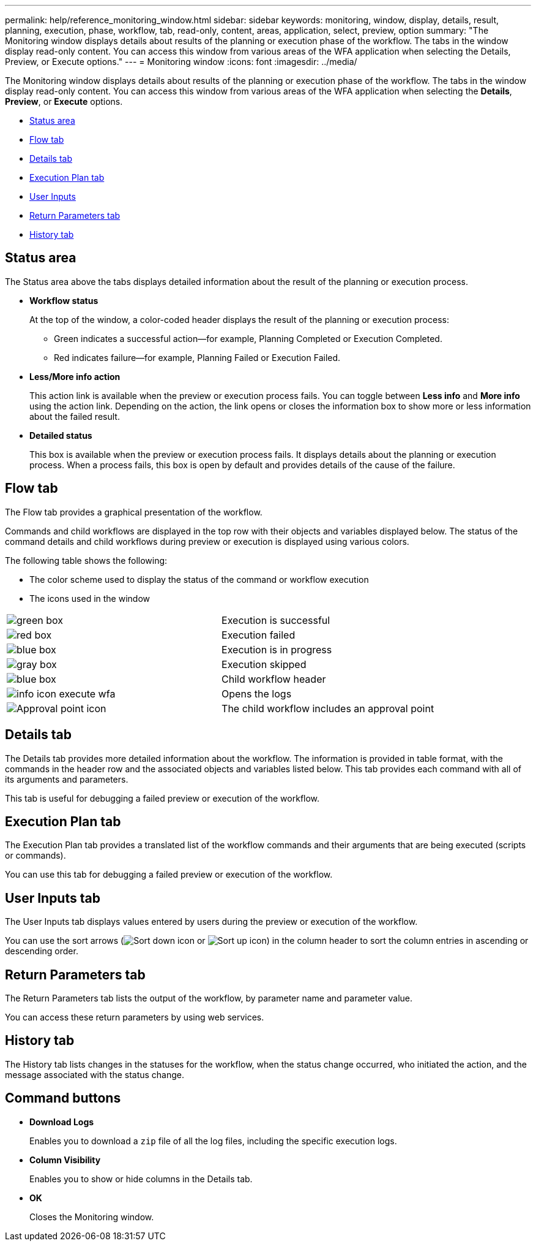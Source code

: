 ---
permalink: help/reference_monitoring_window.html
sidebar: sidebar
keywords: monitoring, window, display, details, result, planning, execution, phase, workflow, tab, read-only, content, areas, application, select, preview, option
summary: "The Monitoring window displays details about results of the planning or execution phase of the workflow. The tabs in the window display read-only content. You can access this window from various areas of the WFA application when selecting the Details, Preview, or Execute options."
---
= Monitoring window
:icons: font
:imagesdir: ../media/

[.lead]
The Monitoring window displays details about results of the planning or execution phase of the workflow. The tabs in the window display read-only content. You can access this window from various areas of the WFA application when selecting the *Details*, *Preview*, or *Execute* options.

* <<GUID-0B74D434-2D35-42DE-9196-470701E1736F,Status area>>
* <<GUID-670EC380-B7A0-49AD-A749-80C38008380C,Flow tab>>
* <<GUID-E21A2F9C-D71C-4862-8FF1-6CB96347B79B,Details tab>>
* <<GUID-1C56E9C3-ABCE-441A-8330-4421F1DD13F4,Execution Plan tab>>
* <<GUID-96C9C624-55F7-49B6-ACD5-905569857C7A,User Inputs>>
* <<GUID-9747AA53-7DA3-4DAC-B532-D4A1FB10ABFC,Return Parameters tab>>
* <<GUID-DDCE5638-B6A0-42D6-B45A-ABA8B6A9876D,History tab>>

== Status area

The Status area above the tabs displays detailed information about the result of the planning or execution process.

* *Workflow status*
+
At the top of the window, a color-coded header displays the result of the planning or execution process:

 ** Green indicates a successful action--for example, Planning Completed or Execution Completed.
 ** Red indicates failure--for example, Planning Failed or Execution Failed.

* *Less/More info action*
+
This action link is available when the preview or execution process fails. You can toggle between *Less info* and *More info* using the action link. Depending on the action, the link opens or closes the information box to show more or less information about the failed result.

* *Detailed status*
+
This box is available when the preview or execution process fails. It displays details about the planning or execution process. When a process fails, this box is open by default and provides details of the cause of the failure.

== Flow tab

The Flow tab provides a graphical presentation of the workflow.

Commands and child workflows are displayed in the top row with their objects and variables displayed below. The status of the command details and child workflows during preview or execution is displayed using various colors.

The following table shows the following:

* The color scheme used to display the status of the command or workflow execution
* The icons used in the window

[cols="2*"]
|===
a|
image:../media/execution_successful.gif[green box]
a|
Execution is successful
a|
image:../media/execution_failed.gif[red box]
a|
Execution failed
a|
image:../media/execution_in_progress.gif[blue box]
a|
Execution is in progress
a|
image:../media/execution_skipped.gif[gray box]
a|
Execution skipped
a|
image:../media/waiting_for_approval.gif[blue box]
a|
Child workflow header
a|
image:../media/info_icon_execute_wfa.gif[]
a|
Opens the logs
a|
image:../media/approval_point_icon.gif[Approval point icon]
a|
The child workflow includes an approval point
|===

== Details tab

The Details tab provides more detailed information about the workflow. The information is provided in table format, with the commands in the header row and the associated objects and variables listed below. This tab provides each command with all of its arguments and parameters.

This tab is useful for debugging a failed preview or execution of the workflow.

== Execution Plan tab

The Execution Plan tab provides a translated list of the workflow commands and their arguments that are being executed (scripts or commands).

You can use this tab for debugging a failed preview or execution of the workflow.

== User Inputs tab

The User Inputs tab displays values entered by users during the preview or execution of the workflow.

You can use the sort arrows (image:../media/wfa_sortarrow_down_icon.gif[Sort down icon] or image:../media/wfa_sortarrow_up_icon.gif[Sort up icon]) in the column header to sort the column entries in ascending or descending order.

== Return Parameters tab

The Return Parameters tab lists the output of the workflow, by parameter name and parameter value.

You can access these return parameters by using web services.

== History tab

The History tab lists changes in the statuses for the workflow, when the status change occurred, who initiated the action, and the message associated with the status change.

== Command buttons

* *Download Logs*
+
Enables you to download a `zip` file of all the log files, including the specific execution logs.

* *Column Visibility*
+
Enables you to show or hide columns in the Details tab.

* *OK*
+
Closes the Monitoring window.
